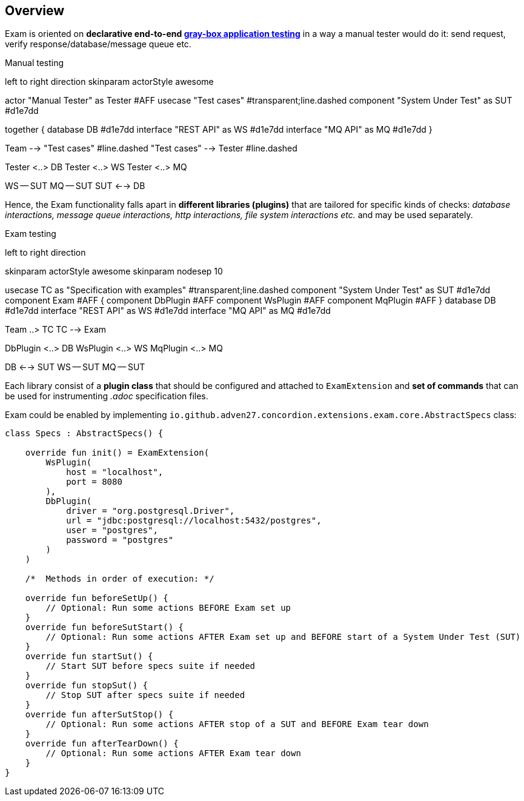 == Overview

Exam is oriented on *declarative end-to-end https://en.wikipedia.org/wiki/Gray_box_testing[gray-box application testing]*
in a way a manual tester would do it: send request, verify response/database/message queue etc.

.Manual testing
[plantuml, manual]
--
left to right direction
skinparam actorStyle awesome

actor "Manual Tester" as Tester #AFF
usecase "Test cases" #transparent;line.dashed
component "System Under Test" as SUT #d1e7dd

together {
    database DB #d1e7dd
    interface "REST API" as WS #d1e7dd
    interface "MQ API" as MQ #d1e7dd
}

Team --> "Test cases" #line.dashed
"Test cases" --> Tester #line.dashed

Tester <..> DB
Tester <..> WS
Tester <..> MQ

WS -- SUT
MQ -- SUT
SUT <--> DB
--

Hence, the Exam functionality falls apart in *different libraries (plugins)* that are tailored
for specific kinds of checks: _database interactions, message queue interactions,
http interactions, file system interactions etc._ and may be used separately.

.Exam testing
[plantuml, exam]
--
left to right direction

skinparam actorStyle awesome
skinparam nodesep 10

usecase TC as "Specification with examples" #transparent;line.dashed
component "System Under Test" as SUT #d1e7dd
component Exam #AFF {
    component DbPlugin #AFF
    component WsPlugin #AFF
    component MqPlugin #AFF
}
database DB #d1e7dd
interface "REST API" as WS #d1e7dd
interface "MQ API" as MQ #d1e7dd

Team ..> TC
TC --> Exam

DbPlugin <..> DB
WsPlugin <..> WS
MqPlugin <..> MQ

DB <--> SUT
WS -- SUT
MQ -- SUT
--

Each library consist of a *plugin class* that should be configured and attached to `ExamExtension`
and *set of commands* that can be used for instrumenting _.adoc_ specification files.

Exam could be enabled by implementing `io.github.adven27.concordion.extensions.exam.core.AbstractSpecs` class:
[source, kotlin]
--
class Specs : AbstractSpecs() {

    override fun init() = ExamExtension(
        WsPlugin(
            host = "localhost",
            port = 8080
        ),
        DbPlugin(
            driver = "org.postgresql.Driver",
            url = "jdbc:postgresql://localhost:5432/postgres",
            user = "postgres",
            password = "postgres"
        )
    )

    /*  Methods in order of execution: */

    override fun beforeSetUp() {
        // Optional: Run some actions BEFORE Exam set up
    }
    override fun beforeSutStart() {
        // Optional: Run some actions AFTER Exam set up and BEFORE start of a System Under Test (SUT)
    }
    override fun startSut() {
        // Start SUT before specs suite if needed
    }
    override fun stopSut() {
        // Stop SUT after specs suite if needed
    }
    override fun afterSutStop() {
        // Optional: Run some actions AFTER stop of a SUT and BEFORE Exam tear down
    }
    override fun afterTearDown() {
        // Optional: Run some actions AFTER Exam tear down
    }
}
--
